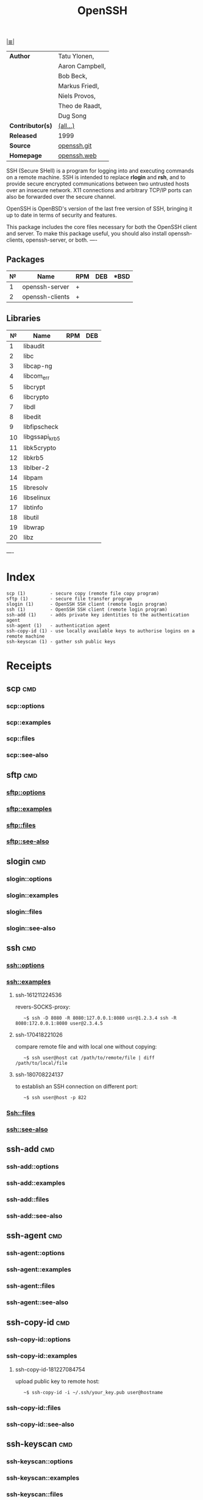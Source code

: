 # File          : cix-openssh.org
# Created       : <2016-11-13 Sun 19:25:52 GMT>
# Modified      : <2018-12-27 Thu 08:48:54 GMT> Sharlatan
# Author        : sharlatan
# Maintainer(s) :
# Sinopsis      : <An open source implementation of SSH protocol versions 1 and 2.>

#+OPTIONS: num:nil

[[file:../cix-main.org][|≣|]]
#+TITLE: OpenSSH
|------------------+-----------------|
| *Author*         | Tatu Ylonen,    |
|                  | Aaron Campbell, |
|                  | Bob Beck,       |
|                  | Markus Friedl,  |
|                  | Niels Provos,   |
|                  | Theo de Raadt,  |
|                  | Dug Song        |
| *Contributor(s)* | [[https://anongit.mindrot.org/openssh.git/tree/CREDITS][(all...)]]        |
| *Released*       | 1999            |
| *Source*         | [[https://anongit.mindrot.org/openssh.git][openssh.git]]     |
| *Homepage*       | [[https://www.openssh.com/][openssh.web]]     |
|------------------+-----------------|

SSH (Secure  SHell) is a  program for logging into  and executing commands  on a
remote machine. SSH is intended to replace *rlogin* and *rsh*, and to provide secure
encrypted  communications   between  two   untrusted  hosts  over   an  insecure
network. X11 connections  and arbitrary TCP/IP ports can also  be forwarded over
the secure channel.

OpenSSH is OpenBSD's version of the last  free version of SSH, bringing it up to
date in terms of security and features.

This package includes  the core files necessary for both  the OpenSSH client and
server. To  make this package  useful, you should also  install openssh-clients,
openssh-server, or both.
----

** Packages
| № | Name            | RPM | DEB | *BSD |
|---+-----------------+-----+-----+------|
| 1 | openssh-server  | +   |     |      |
| 2 | openssh-clients | +   |     |      |
|---+-----------------+-----+-----+------|

** Libraries
|  № | Name           | RPM | DEB |
|----+----------------+-----+-----|
|  1 | libaudit       |     |     |
|  2 | libc           |     |     |
|  3 | libcap-ng      |     |     |
|  4 | libcom_err     |     |     |
|  5 | libcrypt       |     |     |
|  6 | libcrypto      |     |     |
|  7 | libdl          |     |     |
|  8 | libedit        |     |     |
|  9 | libfipscheck   |     |     |
| 10 | libgssapi_krb5 |     |     |
| 11 | libk5crypto    |     |     |
| 12 | libkrb5        |     |     |
| 13 | liblber-2      |     |     |
| 14 | libpam         |     |     |
| 15 | libresolv      |     |     |
| 16 | libselinux     |     |     |
| 17 | libtinfo       |     |     |
| 18 | libutil        |     |     |
| 19 | libwrap        |     |     |
| 20 | libz           |     |     |
|----+----------------+-----+-----|
----

* Index
#+BEGIN_EXAMPLE
    scp (1)         - secure copy (remote file copy program)
    sftp (1)        - secure file transfer program
    slogin (1)      - OpenSSH SSH client (remote login program)
    ssh (1)         - OpenSSH SSH client (remote login program)
    ssh-add (1)     - adds private key identities to the authentication agent
    ssh-agent (1)   - authentication agent
    ssh-copy-id (1) - use locally available keys to authorise logins on a remote machine
    ssh-keyscan (1) - gather ssh public keys
#+END_EXAMPLE

* Receipts
** scp                                                                          :cmd:
*** scp::options
*** scp::examples
*** scp::files
*** scp::see-also
** sftp                                                                         :cmd:
*** sftp::options
*** sftp::examples
*** sftp::files
*** sftp::see-also
** slogin                                                                       :cmd:
*** slogin::options
*** slogin::examples
*** slogin::files
*** slogin::see-also
** ssh                                                                          :cmd:
*** ssh::options
*** ssh::examples
**** ssh-161211224536
revers-SOCKS-proxy:
:    ~$ ssh -D 8080 -R 8080:127.0.0.1:8080 usr@1.2.3.4 ssh -R 8080:172.0.0.1:8080 user@2.3.4.5

**** ssh-170418221026
compare remote file and with local one without copying:
:    ~$ ssh user@host cat /path/to/remote/file | diff /path/to/local/file

**** ssh-180708224137
to establish an SSH connection on different port:
:    ~$ ssh user@host -p 822

*** Ssh::files
*** ssh::see-also
** ssh-add                                                                      :cmd:
*** ssh-add::options
*** ssh-add::examples
*** ssh-add::files
*** ssh-add::see-also
** ssh-agent                                                                    :cmd:
*** ssh-agent::options
*** ssh-agent::examples
*** ssh-agent::files
*** ssh-agent::see-also
** ssh-copy-id                                                                  :cmd:
*** ssh-copy-id::options
*** ssh-copy-id::examples
**** ssh-copy-id-181227084754
upload public key to remote host:
:    ~$ ssh-copy-id -i ~/.ssh/your_key.pub user@hostname
*** ssh-copy-id::files
*** ssh-copy-id::see-also
** ssh-keyscan                                                                  :cmd:
*** ssh-keyscan::options
*** ssh-keyscan::examples
*** ssh-keyscan::files
*** ssh-keyscan::see-also

** ssh-keygen
*** ssh-keygen::examples
**** ssh-keygen-181017005336
:    ~$ ssh-keygen -l -f ~/.ssh/id_rsa.pub
**** ssh-keygen-181227084529
generate long RSA key with specified email address:
:    ~$ ssh-keygen -t rsa -b 4096 -C "user@host.com"
* References
** RFC
- https://www.openssh.com/specs.html
# End of cix-openssh.org
